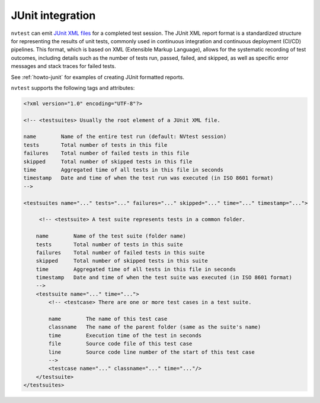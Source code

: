 .. _integrations-junit:

JUnit integration
=================

``nvtest`` can emit `JUnit XML files <https://www.ibm.com/docs/en/developer-for-zos/16.0?topic=formats-junit-xml-format>`_ for a completed test session.  The JUnit XML report format is a standardized structure for representing the results of unit tests, commonly used in continuous integration and continuous deployment (CI/CD) pipelines. This format, which is based on XML (Extensible Markup Language), allows for the systematic recording of test outcomes, including details such as the number of tests run, passed, failed, and skipped, as well as specific error messages and stack traces for failed tests.

See :ref:`howto-junit` for examples of creating JUnit formatted reports.

``nvtest`` supports the following tags and attributes:

.. code-block:: xml

    <?xml version="1.0" encoding="UTF-8"?>

    <!-- <testsuites> Usually the root element of a JUnit XML file.

    name        Name of the entire test run (default: NVtest session)
    tests       Total number of tests in this file
    failures    Total number of failed tests in this file
    skipped     Total number of skipped tests in this file
    time        Aggregated time of all tests in this file in seconds
    timestamp   Date and time of when the test run was executed (in ISO 8601 format)
    -->

    <testsuites name="..." tests="..." failures="..." skipped="..." time="..." timestamp="...">

         <!-- <testsuite> A test suite represents tests in a common folder.

        name        Name of the test suite (folder name)
        tests       Total number of tests in this suite
        failures    Total number of failed tests in this suite
        skipped     Total number of skipped tests in this suite
        time        Aggregated time of all tests in this file in seconds
        timestamp   Date and time of when the test suite was executed (in ISO 8601 format)
        -->
        <testsuite name="..." time="...">
            <!-- <testcase> There are one or more test cases in a test suite.

            name        The name of this test case
            classname   The name of the parent folder (same as the suite's name)
            time        Execution time of the test in seconds
            file        Source code file of this test case
            line        Source code line number of the start of this test case
            -->
            <testcase name="..." classname="..." time="..."/>
        </testsuite>
    </testsuites>
